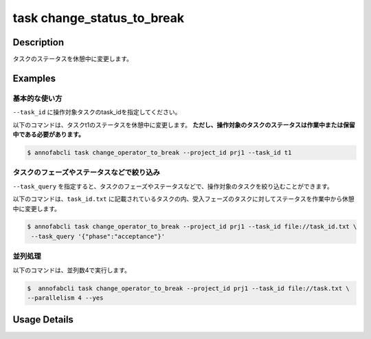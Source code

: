 =================================
task change_status_to_break
=================================

Description
=================================
タスクのステータスを休憩中に変更します。

Examples
=================================


基本的な使い方
--------------------------

``--task_id`` に操作対象タスクのtask_idを指定してください。


.. code-block::
    :caption: task_id.txt

    task1
    task2
    ...

以下のコマンドは、タスクt1のステータスを休憩中に変更します。
**ただし、操作対象のタスクのステータスは作業中または保留中である必要があります。**

.. code-block::

    $ annofabcli task change_operator_to_break --project_id prj1 --task_id t1


タスクのフェーズやステータスなどで絞り込み
----------------------------------------------
``--task_query`` を指定すると、タスクのフェーズやステータスなどで、操作対象のタスクを絞り込むことができます。


以下のコマンドは、``task_id.txt`` に記載されているタスクの内、受入フェーズのタスクに対してステータスを作業中から休憩中に変更します。


.. code-block::

    $ annofabcli task change_operator_to_break --project_id prj1 --task_id file://task_id.txt \
     --task_query '{"phase":"acceptance"}'



並列処理
----------------------------------------------

以下のコマンドは、並列数4で実行します。

.. code-block::

    $  annofabcli task change_operator_to_break --project_id prj1 --task_id file://task.txt \
    --parallelism 4 --yes

Usage Details
=================================

.. argparse::
   :ref: annofabcli.task.change_status_to_break.add_parser
   :prog: annofabcli task
   :nosubcommands:
   :nodefaultconst: